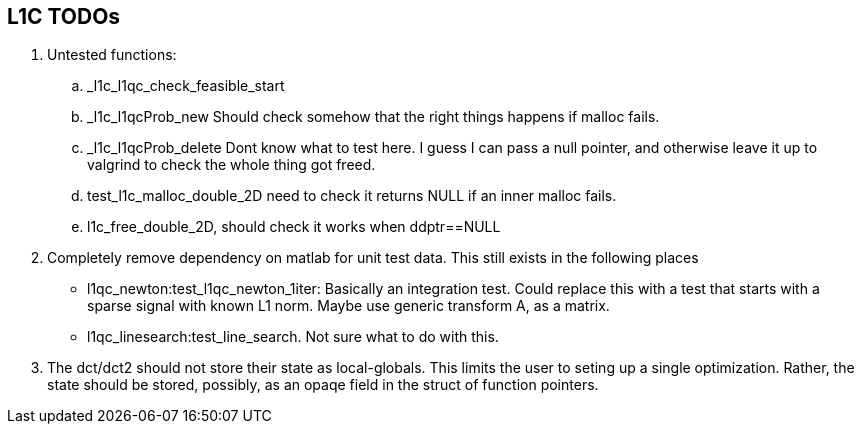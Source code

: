 == L1C TODOs ==

=======
. Untested functions:
.. _l1c_l1qc_check_feasible_start
.. _l1c_l1qcProb_new Should check somehow that the right things happens if malloc fails.
.. _l1c_l1qcProb_delete Dont know what to test here. I guess I can pass a null pointer, and otherwise leave it up to valgrind to check the whole thing got freed.
.. test_l1c_malloc_double_2D need to check it returns NULL if an inner malloc fails.
.. l1c_free_double_2D, should check it works when ddptr==NULL

. Completely remove dependency on matlab for unit test data. This still exists in the following places
	- l1qc_newton:test_l1qc_newton_1iter: Basically an integration test. Could replace this with a test that starts with a sparse signal with known L1 norm. Maybe use generic transform A, as a matrix.
	- l1qc_linesearch:test_line_search. Not sure what to do with this.
+

. The dct/dct2 should not store their state as local-globals. This limits the user to seting up a single optimization. Rather, the state should be stored, possibly, as an opaqe  field in the struct of function pointers.

